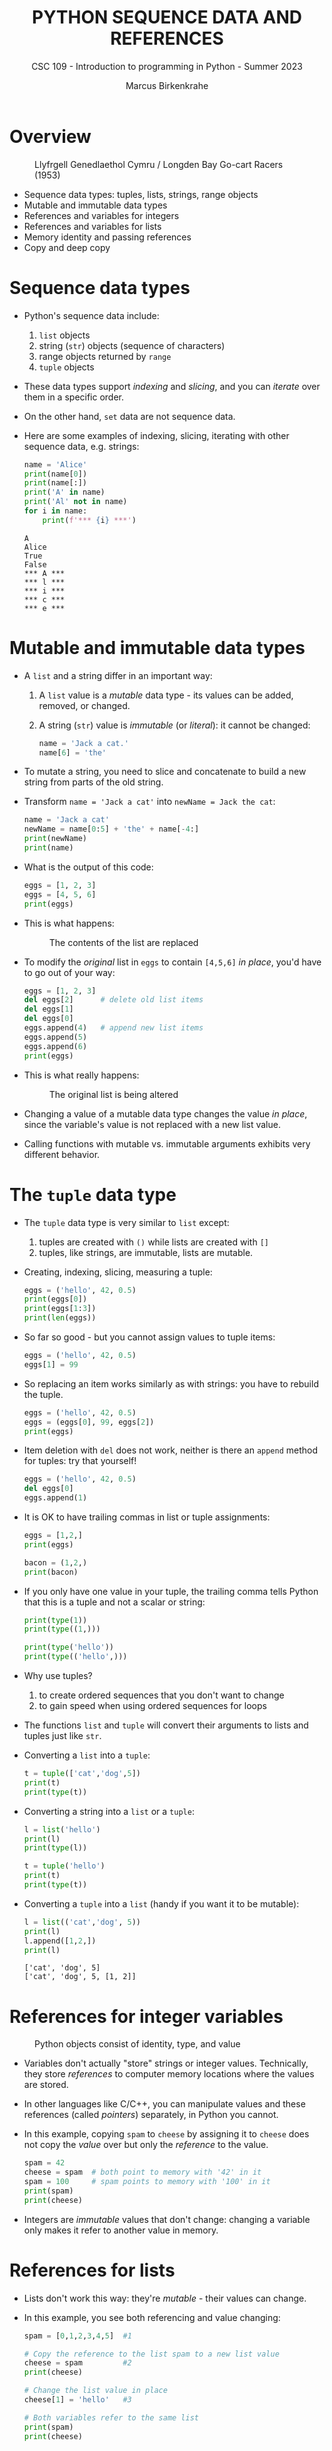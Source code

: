 #+TITLE:PYTHON SEQUENCE DATA AND REFERENCES
#+AUTHOR: Marcus Birkenkrahe
#+SUBTITLE: CSC 109 - Introduction to programming in Python - Summer 2023
#+STARTUP: overview hideblocks indent inlineimages entitiespretty
#+PROPERTY: header-args:python :results output :exports both
* Overview
#+attr_latex: :width 400px
#+caption: Llyfrgell Genedlaethol Cymru / Longden Bay Go-cart Racers (1953)
[[../img/dictionary.jpg]]

- Sequence data types: tuples, lists, strings, range objects
- Mutable and immutable data types
- References and variables for integers
- References and variables for lists
- Memory identity and passing references
- Copy and deep copy

* Sequence data types

  - Python's sequence data include:
    1) ~list~ objects
    2) string (~str~) objects (sequence of characters) 
    3) range objects returned by ~range~
    4) ~tuple~ objects

  - These data types support /indexing/ and /slicing/, and you can /iterate/
    over them in a specific order.

  - On the other hand, ~set~ data are not sequence data.      

  - Here are some examples of indexing, slicing, iterating with other
    sequence data, e.g. strings:
    #+begin_src python
      name = 'Alice'
      print(name[0])
      print(name[:])
      print('A' in name)
      print('Al' not in name)
      for i in name:
          print(f'*** {i} ***')
    #+end_src

    #+RESULTS:
    : A
    : Alice
    : True
    : False
    : *** A ***
    : *** l ***
    : *** i ***
    : *** c ***
    : *** e ***

* Mutable and immutable data types

- A ~list~ and a string differ in an important way:
  1) A ~list~ value is a /mutable/ data type - its values can be added,
     removed, or changed.
  2) A string (~str~) value is /immutable/ (or /literal/): it cannot be
     changed:
     #+begin_src python :results silent
       name = 'Jack a cat.'
       name[6] = 'the'
     #+end_src

- To mutate a string, you need to slice and concatenate to build a new
  string from parts of the old string.

- Transform ~name = 'Jack a cat'~ into ~newName = Jack the cat~:
  #+begin_src python
    name = 'Jack a cat'
    newName = name[0:5] + 'the' + name[-4:]
    print(newName)
    print(name)
  #+end_src

- What is the output of this code:
  #+begin_src python
    eggs = [1, 2, 3]
    eggs = [4, 5, 6]
    print(eggs)
  #+end_src  
  
- This is what happens:
  #+attr_latex: :width 400px
  #+caption: The contents of the list are replaced
  [[../img/immutable.png]]

- To modify the /original/ list in ~eggs~ to contain ~[4,5,6]~ /in place/,
  you'd have to go out of your way:
  #+begin_src python
    eggs = [1, 2, 3]
    del eggs[2]      # delete old list items
    del eggs[1]
    del eggs[0]
    eggs.append(4)   # append new list items
    eggs.append(5)
    eggs.append(6)
    print(eggs)
  #+end_src

- This is what really happens:
  #+attr_latex: :width 400px
  #+caption: The original list is being altered
  [[../img/immutable1.png]]

- Changing a value of a mutable data type changes the value /in place/,
  since the variable's value is not replaced with a new list value.

- Calling functions with mutable vs. immutable arguments exhibits very
  different behavior.
  
* The ~tuple~ data type

- The ~tuple~ data type is very similar to ~list~ except:
  1) tuples are created with ~()~ while lists are created with ~[]~
  2) tuples, like strings, are immutable, lists are mutable.

- Creating, indexing, slicing, measuring a tuple:
  #+begin_src python
    eggs = ('hello', 42, 0.5)
    print(eggs[0])
    print(eggs[1:3])
    print(len(eggs))
  #+end_src     

- So far so good - but you cannot assign values to tuple items:
  #+begin_src python :results silent
    eggs = ('hello', 42, 0.5)
    eggs[1] = 99
  #+end_src

- So replacing an item works similarly as with strings: you have to
  rebuild the tuple.
  #+begin_src python
    eggs = ('hello', 42, 0.5)
    eggs = (eggs[0], 99, eggs[2])
    print(eggs)
  #+end_src  

- Item deletion with ~del~ does not work, neither is there an ~append~
  method for tuples: try that yourself!
  #+begin_src python :results silent
    eggs = ('hello', 42, 0.5)
    del eggs[0]
    eggs.append(1)
  #+end_src

- It is OK to have trailing commas in list or tuple assignments:
  #+begin_src python
    eggs = [1,2,]
    print(eggs)

    bacon = (1,2,)
    print(bacon)
  #+end_src

- If you only have one value in your tuple, the trailing comma tells
  Python that this is a tuple and not a scalar or string:
  #+begin_src python
    print(type(1))
    print(type((1,)))

    print(type('hello'))
    print(type(('hello',)))
  #+end_src

- Why use tuples?
  1) to create ordered sequences that you don't want to change
  2) to gain speed when using ordered sequences for loops
  
- The functions ~list~ and ~tuple~ will convert their arguments to lists
  and tuples just like ~str~.

- Converting a ~list~ into a ~tuple~:
  #+begin_src python
    t = tuple(['cat','dog',5])   
    print(t)
    print(type(t))
  #+end_src

- Converting a string into a ~list~ or a ~tuple~:    
  #+begin_src python
    l = list('hello')
    print(l)
    print(type(l))

    t = tuple('hello')
    print(t)
    print(type(t))
  #+end_src

- Converting a ~tuple~ into a ~list~ (handy if you want it to be mutable):
  #+begin_src python
    l = list(('cat','dog', 5))
    print(l)
    l.append([1,2,])
    print(l)    
  #+end_src

  #+RESULTS:
  : ['cat', 'dog', 5]
  : ['cat', 'dog', 5, [1, 2]]

* References for integer variables
#+attr_latex: :width 400px
#+caption: Python objects consist of identity, type, and value
[[../img/reference.png]]

- Variables don't actually "store" strings or integer
  values. Technically, they store /references/ to computer memory
  locations where the values are stored.

- In other languages like C/C++, you can manipulate values and these
  references (called /pointers/) separately, in Python you cannot.

- In this example, copying ~spam~ to ~cheese~ by assigning it to ~cheese~
  does not copy the /value/ over but only the /reference/ to the value.
  #+begin_src python
    spam = 42
    cheese = spam  # both point to memory with '42' in it
    spam = 100     # spam points to memory with '100' in it
    print(spam)  
    print(cheese)
  #+end_src

- Integers are /immutable/ values that don't change: changing a variable
  only makes it refer to another value in memory.

* References for lists

- Lists don't work this way: they're /mutable/ - their values can change.

- In this example, you see both referencing and value changing:
  #+begin_src python
    spam = [0,1,2,3,4,5]  #1

    # Copy the reference to the list spam to a new list value
    cheese = spam         #2
    print(cheese)

    # Change the list value in place
    cheese[1] = 'hello'   #3

    # Both variables refer to the same list
    print(spam)
    print(cheese)
  #+end_src

- What's happening here?
  1) A reference to the list is assigned to ~spam~
  2) The list reference is copied to ~cheese~ (not the list itself)
  3) When the first element of ~cheese~ is modified, the same list that
     ~spam~ refers to is modified.

- The figures illustrate creation of ~spam~ and copying of the reference
  to ~cheese~:
  #+attr_latex: :width 400px
  [[../img/list_ref.png]]   [[../img/list_ref1.png]] 

- When ~cheese~ is altered /in place/, the list that ~spam~ refers to is
  altered:
    #+attr_latex: :width 400px
  [[../img/list_ref2.png]]

    
  
* Summary

- Lists are useful data types since they allow you to write code that
  works on a modifiable number of values in a single variable.
- Lists are a sequence data type that is mutable, meaning that their
  contents can change.
- Tuples and strings, though also sequence data types, are immutable
  and cannot be changed.
- A variable that contains a tuple or string value can be overwritten
  with a new tuple or string value
- This is not the same thing as modifying the existing valuein place —
  like, say, the ~append()~ or ~remove()~ methods do on lists.
- Variables do not store list values directly; they store references
  to lists. Any change you make to a list may impact other variables.
- You can use ~copy()~ or ~deepcopy()~ if you want to make changes to a
  list in one variable without modifying the original list.
- NumPy array and pandas DataFrame structures are purpose-built to
  handle multi-dimensional numeric data (NumPy) or general data in
  tabular form (pandas).
- The methods to manipulate arrays and DataFrames in many ways
  parallel the functions for lists (often they have the same name).

* TODO Glossary

| TERM/COMMAND | DEFINITION |
|--------------+------------|
|              |            |
